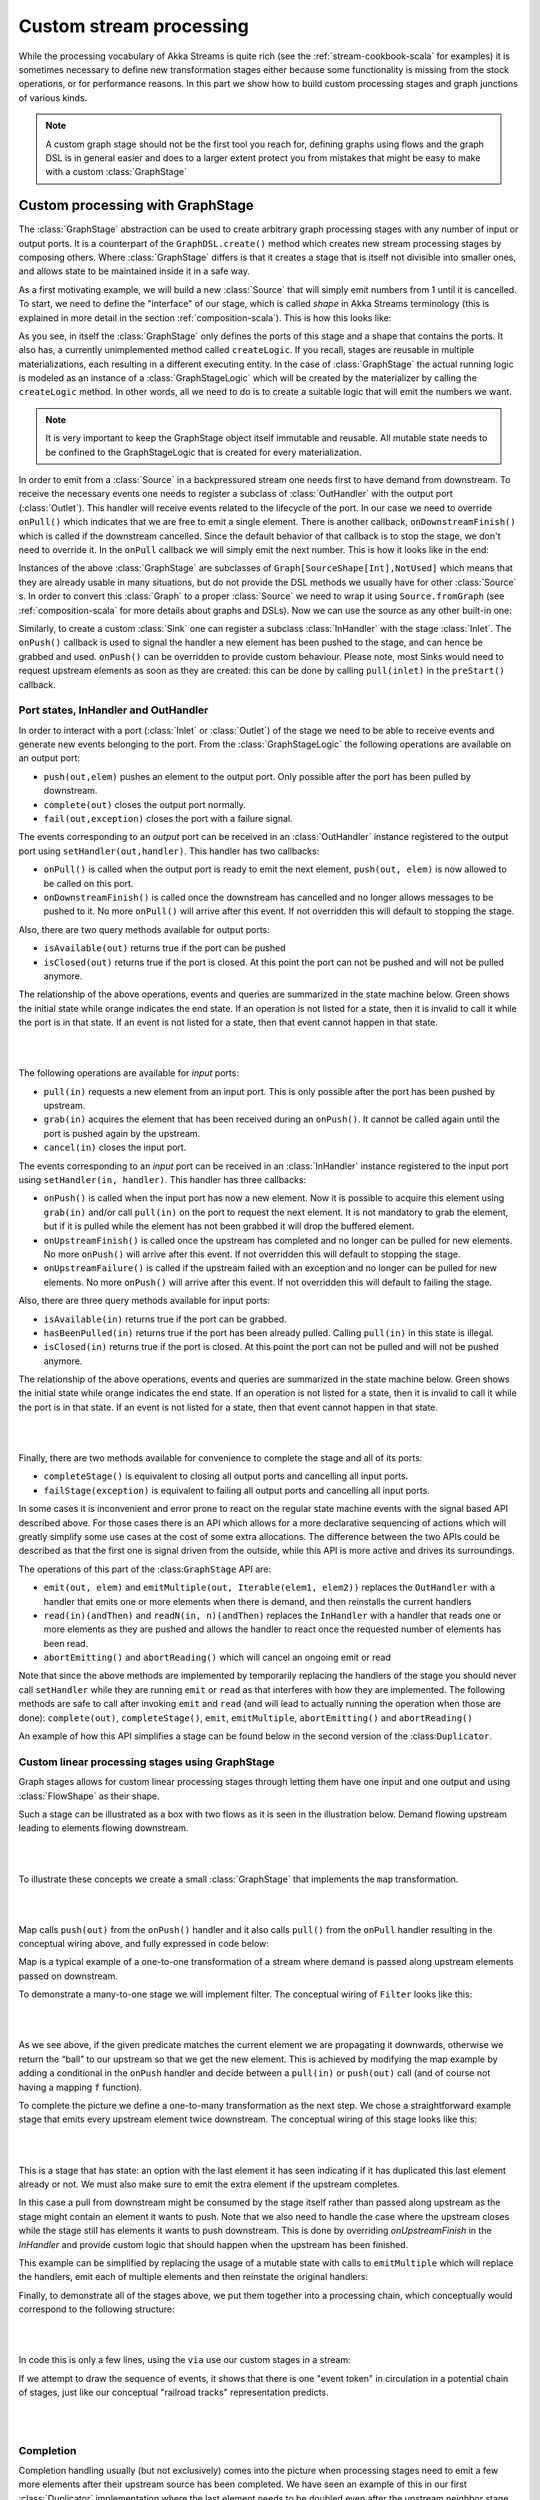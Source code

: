 .. _stream-customize-scala:

########################
Custom stream processing
########################

While the processing vocabulary of Akka Streams is quite rich (see the :ref:`stream-cookbook-scala` for examples) it
is sometimes necessary to define new transformation stages either because some functionality is missing from the
stock operations, or for performance reasons. In this part we show how to build custom processing stages and graph
junctions of various kinds.

.. note::
   A custom graph stage should not be the first tool you reach for, defining graphs using flows
   and the graph DSL is in general easier and does to a larger extent protect you from mistakes that
   might be easy to make with a custom :class:`GraphStage`


.. _graphstage-scala:

Custom processing with GraphStage
=================================

The :class:`GraphStage` abstraction can be used to create arbitrary graph processing stages with any number of input
or output ports. It is a counterpart of the ``GraphDSL.create()`` method which creates new stream processing
stages by composing others. Where :class:`GraphStage` differs is that it creates a stage that is itself not divisible into
smaller ones, and allows state to be maintained inside it in a safe way.

As a first motivating example, we will build a new :class:`Source` that will simply emit numbers from 1 until it is
cancelled. To start, we need to define the "interface" of our stage, which is called *shape* in Akka Streams terminology
(this is explained in more detail in the section :ref:`composition-scala`). This is how this looks like:

.. includecode:: ../code/docs/stream/GraphStageDocSpec.scala#boilerplate-example

As you see, in itself the :class:`GraphStage` only defines the ports of this stage and a shape that contains the ports.
It also has, a currently unimplemented method called ``createLogic``. If you recall, stages are reusable in multiple
materializations, each resulting in a different executing entity. In the case of :class:`GraphStage` the actual running
logic is modeled as an instance of a :class:`GraphStageLogic` which will be created by the materializer by calling
the ``createLogic`` method. In other words, all we need to do is to create a suitable logic that will emit the
numbers we want.

.. note::

   It is very important to keep the GraphStage object itself immutable and reusable. All mutable state needs to be
   confined to the GraphStageLogic that is created for every materialization.

In order to emit from a :class:`Source` in a backpressured stream one needs first to have demand from downstream.
To receive the necessary events one needs to register a subclass of :class:`OutHandler` with the output port
(:class:`Outlet`). This handler will receive events related to the lifecycle of the port. In our case we need to
override ``onPull()`` which indicates that we are free to emit a single element. There is another callback,
``onDownstreamFinish()`` which is called if the downstream cancelled. Since the default behavior of that callback is
to stop the stage, we don't need to override it. In the ``onPull`` callback we will simply emit the next number. This
is how it looks like in the end:

.. includecode:: ../code/docs/stream/GraphStageDocSpec.scala#custom-source-example

Instances of the above :class:`GraphStage` are subclasses of ``Graph[SourceShape[Int],NotUsed]`` which means
that they are already usable in many situations, but do not provide the DSL methods we usually have for other
:class:`Source` s. In order to convert this :class:`Graph` to a proper :class:`Source` we need to wrap it using
``Source.fromGraph`` (see :ref:`composition-scala` for more details about graphs and DSLs). Now we can use the
source as any other built-in one:

.. includecode:: ../code/docs/stream/GraphStageDocSpec.scala#simple-source-usage

Similarly, to create a custom :class:`Sink` one can register a subclass :class:`InHandler` with the stage :class:`Inlet`.
The ``onPush()`` callback is used to signal the handler a new element has been pushed to the stage,
and can hence be grabbed and used. ``onPush()`` can be overridden to provide custom behaviour.
Please note, most Sinks would need to request upstream elements as soon as they are created: this can be
done by calling ``pull(inlet)`` in the ``preStart()`` callback.

.. includecode:: ../code/docs/stream/GraphStageDocSpec.scala#custom-sink-example

Port states, InHandler and OutHandler
-------------------------------------

In order to interact with a port (:class:`Inlet` or :class:`Outlet`) of the stage we need to be able to receive events
and generate new events belonging to the port. From the :class:`GraphStageLogic` the following operations are available
on an output port:

* ``push(out,elem)`` pushes an element to the output port. Only possible after the port has been pulled by downstream.
* ``complete(out)`` closes the output port normally.
* ``fail(out,exception)`` closes the port with a failure signal.


The events corresponding to an *output* port can be received in an :class:`OutHandler` instance registered to the
output port using ``setHandler(out,handler)``. This handler has two callbacks:

* ``onPull()`` is called when the output port is ready to emit the next element, ``push(out, elem)`` is now allowed
  to be called on this port.
* ``onDownstreamFinish()`` is called once the downstream has cancelled and no longer allows messages to be pushed to it.
  No more ``onPull()`` will arrive after this event. If not overridden this will default to stopping the stage.

Also, there are two query methods available for output ports:

* ``isAvailable(out)`` returns true if the port can be pushed
* ``isClosed(out)`` returns true if the port is closed. At this point the port can not be pushed and will not be pulled anymore.

The relationship of the above operations, events and queries are summarized in the state machine below. Green shows
the initial state while orange indicates the end state. If an operation is not listed for a state, then it is invalid
to call it while the port is in that state. If an event is not listed for a state, then that event cannot happen
in that state.

|

.. image:: ../../images/outport_transitions.png
  :align: center

|

The following operations are available for *input* ports:

* ``pull(in)`` requests a new element from an input port. This is only possible after the port has been pushed by upstream.
* ``grab(in)`` acquires the element that has been received during an ``onPush()``. It cannot be called again until the
  port is pushed again by the upstream.
* ``cancel(in)`` closes the input port.

The events corresponding to an *input* port can be received in an :class:`InHandler` instance registered to the
input port using ``setHandler(in, handler)``. This handler has three callbacks:

* ``onPush()`` is called when the input port has now a new element. Now it is possible to acquire this element using
  ``grab(in)`` and/or call ``pull(in)`` on the port to request the next element. It is not mandatory to grab the
  element, but if it is pulled while the element has not been grabbed it will drop the buffered element.
* ``onUpstreamFinish()`` is called once the upstream has completed and no longer can be pulled for new elements.
  No more ``onPush()`` will arrive after this event. If not overridden this will default to stopping the stage.
* ``onUpstreamFailure()`` is called if the upstream failed with an exception and no longer can be pulled for new elements.
  No more ``onPush()`` will arrive after this event. If not overridden this will default to failing the stage.

Also, there are three query methods available for input ports:

* ``isAvailable(in)`` returns true if the port can be grabbed.
* ``hasBeenPulled(in)`` returns true if the port has been already pulled. Calling ``pull(in)`` in this state is illegal.
* ``isClosed(in)`` returns true if the port is closed. At this point the port can not be pulled and will not be pushed anymore.

The relationship of the above operations, events and queries are summarized in the state machine below. Green shows
the initial state while orange indicates the end state. If an operation is not listed for a state, then it is invalid
to call it while the port is in that state. If an event is not listed for a state, then that event cannot happen
in that state.

|

.. image:: ../../images/inport_transitions.png
  :align: center

|

Finally, there are two methods available for convenience to complete the stage and all of its ports:

* ``completeStage()`` is equivalent to closing all output ports and cancelling all input ports.
* ``failStage(exception)`` is equivalent to failing all output ports and cancelling all input ports.


In some cases it is inconvenient and error prone to react on the regular state machine events with the
signal based API described above. For those cases there is an API which allows for a more declarative sequencing
of actions which will greatly simplify some use cases at the cost of some extra allocations. The difference
between the two APIs could be described as that the first one is signal driven from the outside, while this API
is more active and drives its surroundings.

The operations of this part of the :class:``GraphStage`` API are:

* ``emit(out, elem)`` and ``emitMultiple(out, Iterable(elem1, elem2))`` replaces the ``OutHandler`` with a handler that emits
  one or more elements when there is demand, and then reinstalls the current handlers
* ``read(in)(andThen)`` and ``readN(in, n)(andThen)`` replaces the ``InHandler`` with a handler that reads one or
  more elements as they are pushed and allows the handler to react once the requested number of elements has been read.
* ``abortEmitting()`` and ``abortReading()`` which will cancel an ongoing emit or read

Note that since the above methods are implemented by temporarily replacing the handlers of the stage you should never
call ``setHandler`` while they are running ``emit`` or ``read`` as that interferes with how they are implemented.
The following methods are safe to call after invoking ``emit`` and ``read`` (and will lead to actually running the
operation when those are done): ``complete(out)``, ``completeStage()``, ``emit``, ``emitMultiple``, ``abortEmitting()``
and ``abortReading()``

An example of how this API simplifies a stage can be found below in the second version of the :class:``Duplicator``.


Custom linear processing stages using GraphStage
------------------------------------------------

Graph stages allows for custom linear processing stages through letting them
have one input and one output and using :class:`FlowShape` as their shape.

Such a stage can be illustrated as a box with two flows as it is
seen in the illustration below. Demand flowing upstream leading to elements
flowing downstream.

|

.. image:: ../../images/graph_stage_conceptual.png
   :align: center
   :width: 500

|


To illustrate these concepts we create a small :class:`GraphStage` that implements the ``map`` transformation.

|

.. image:: ../../images/graph_stage_map.png
   :align: center
   :width: 300

|

Map calls ``push(out)`` from the ``onPush()`` handler and it also calls ``pull()`` from the ``onPull`` handler resulting in the
conceptual wiring above, and fully expressed in code below:

.. includecode:: ../code/docs/stream/GraphStageDocSpec.scala#one-to-one

Map is a typical example of a one-to-one transformation of a stream where
demand is passed along upstream elements passed on downstream.

To demonstrate a many-to-one stage we will implement
filter. The conceptual wiring of ``Filter`` looks like this:

|

.. image:: ../../images/graph_stage_filter.png
   :align: center
   :width: 300

|


As we see above, if the given predicate matches the current element we are propagating it downwards, otherwise
we return the “ball” to our upstream so that we get the new element. This is achieved by modifying the map
example by adding a conditional in the ``onPush`` handler and decide between a ``pull(in)`` or ``push(out)`` call
(and of course not having a mapping ``f`` function).

.. includecode:: ../code/docs/stream/GraphStageDocSpec.scala#many-to-one

To complete the picture we define a one-to-many transformation as the next step. We chose a straightforward example stage
that emits every upstream element twice downstream. The conceptual wiring of this stage looks like this:

|

.. image:: ../../images/graph_stage_duplicate.png
   :align: center
   :width: 300

|

This is a stage that has state: an option with the last element it has seen indicating if it
has duplicated this last element already or not. We must also make sure to emit the extra element
if the upstream completes.

.. includecode:: ../code/docs/stream/GraphStageDocSpec.scala#one-to-many

In this case a pull from downstream might be consumed by the stage itself rather
than passed along upstream as the stage might contain an element it wants to
push. Note that we also need to handle the case where the upstream closes while
the stage still has elements it wants to push downstream. This is done by
overriding `onUpstreamFinish` in the `InHandler` and provide custom logic
that should happen when the upstream has been finished.

This example can be simplified by replacing the usage of a mutable state with calls to
``emitMultiple`` which will replace the handlers, emit each of multiple elements and then
reinstate the original handlers:

.. includecode:: ../code/docs/stream/GraphStageDocSpec.scala#simpler-one-to-many


Finally, to demonstrate all of the stages above, we put them together into a processing chain,
which conceptually would correspond to the following structure:


|

.. image:: ../../images/graph_stage_chain.png
   :align: center
   :width: 700

|

In code this is only a few lines, using the ``via`` use our custom stages in a stream:

.. includecode:: ../code/docs/stream/GraphStageDocSpec.scala#graph-stage-chain

If we attempt to draw the sequence of events, it shows that there is one "event token"
in circulation in a potential chain of stages, just like our conceptual "railroad tracks" representation predicts.


|

.. image:: ../../images/graph_stage_tracks_1.png
   :align: center
   :width: 700

|

Completion
----------

Completion handling usually (but not exclusively) comes into the picture when processing stages need to emit
a few more elements after their upstream source has been completed. We have seen an example of this in our
first :class:`Duplicator` implementation where the last element needs to be doubled even after the upstream neighbor
stage has been completed. This can be done by overriding the ``onUpstreamFinish`` method in ``InHandler``.

Stages by default automatically stop once all of their ports (input and output) have been closed externally or internally.
It is possible to opt out from this behavior by invoking ``setKeepGoing(true)`` (which is not supported from the stage’s
constructor and usually done in ``preStart``). In this case the stage **must** be explicitly closed by calling ``completeStage()``
or ``failStage(exception)``. This feature carries the risk of leaking streams and actors, therefore it should be used
with care.

Logging inside GraphStages
--------------------------

Logging debug or other important information in your stages is often a very good idea, especially when developing
more advances stages which may need to be debugged at some point.

The helper trait ``akka.stream.stage.StageLogging`` is provided to enable you to easily obtain a ``LoggingAdapter``
inside of a ``GraphStage`` as long as the ``Materializer`` you're using is able to provide you with a logger.
In that sense, it serves a very similar purpose as ``ActorLogging`` does for Actors. 

.. note:: 
  Please note that you can always simply use a logging library directly inside a Stage.
  Make sure to use an asynchronous appender however, to not accidentally block the stage when writing to files etc.
  See :ref:`slf4j-directly-scala` for more details on setting up async appenders in SLF4J.

The stage then gets access to the ``log`` field which it can safely use from any ``GraphStage`` callbacks:

.. includecode:: ../code/docs/stream/GraphStageLoggingDocSpec.scala#stage-with-logging

.. note::
  **SPI Note:** If you're implementing a Materializer, you can add this ability to your materializer by implementing 
  ``MaterializerLoggingProvider`` in your ``Materializer``.


Using timers
------------

It is possible to use timers in :class:`GraphStages` by using :class:`TimerGraphStageLogic` as the base class for
the returned logic. Timers can be scheduled by calling one of ``scheduleOnce(key,delay)``, ``schedulePeriodically(key,period)`` or
``schedulePeriodicallyWithInitialDelay(key,delay,period)`` and passing an object as a key for that timer (can be any object, for example
a :class:`String`). The ``onTimer(key)`` method needs to be overridden and it will be called once the timer of ``key``
fires. It is possible to cancel a timer using ``cancelTimer(key)`` and check the status of a timer with
``isTimerActive(key)``. Timers will be automatically cleaned up when the stage completes.

Timers can not be scheduled from the constructor of the logic, but it is possible to schedule them from the
``preStart()`` lifecycle hook.

In this sample the stage toggles between open and closed, where open means no elements are passed through. The
stage starts out as closed but as soon as an element is pushed downstream the gate becomes open for a duration
of time during which it will consume and drop upstream messages:

.. includecode:: ../code/docs/stream/GraphStageDocSpec.scala#timed


Using asynchronous side-channels
--------------------------------
In order to receive asynchronous events that are not arriving as stream elements (for example a completion of a future
or a callback from a 3rd party API) one must acquire a :class:`AsyncCallback` by calling ``getAsyncCallback()`` from the
stage logic. The method ``getAsyncCallback`` takes as a parameter a callback that will be called once the asynchronous
event fires. It is important to **not call the callback directly**, instead, the external API must call the
``invoke(event)`` method on the returned :class:`AsyncCallback`. The execution engine will take care of calling the
provided callback in a thread-safe way. The callback can safely access the state of the :class:`GraphStageLogic`
implementation.

Sharing the AsyncCallback from the constructor risks race conditions, therefore it is recommended to use the
``preStart()`` lifecycle hook instead.


This example shows an asynchronous side channel graph stage that starts dropping elements
when a future completes:

.. includecode:: ../code/docs/stream/GraphStageDocSpec.scala#async-side-channel

Integration with actors
-----------------------

**This section is a stub and will be extended in the next release**
**This is a :ref:`may change <may-change>` feature***

It is possible to acquire an ActorRef that can be addressed from the outside of the stage, similarly how
:class:`AsyncCallback` allows injecting asynchronous events into a stage logic. This reference can be obtained
by calling ``getStageActorRef(receive)`` passing in a function that takes a :class:`Pair` of the sender
:class:`ActorRef` and the received message. This reference can be used to watch other actors by calling its ``watch(ref)``
or ``unwatch(ref)`` methods. The reference can be also watched by external actors. The current limitations of this
:class:`ActorRef` are:

 - they are not location transparent, they cannot be accessed via remoting.
 - they cannot be returned as materialized values.
 - they cannot be accessed from the constructor of the :class:`GraphStageLogic`, but they can be accessed from the
   ``preStart()`` method.


Custom materialized values
--------------------------

Custom stages can return materialized values instead of ``NotUsed`` by inheriting from :class:`GraphStageWithMaterializedValue`
instead of the simpler :class:`GraphStage`. The difference is that in this case the method
``createLogicAndMaterializedValue(inheritedAttributes)`` needs to be overridden, and in addition to the
stage logic the materialized value must be provided

.. warning::
   There is no built-in synchronization of accessing this value from both of the thread where the logic runs and
   the thread that got hold of the materialized value. It is the responsibility of the programmer to add the
   necessary (non-blocking) synchronization and visibility guarantees to this shared object.

In this sample the materialized value is a future containing the first element to go through the stream:

.. includecode:: ../code/docs/stream/GraphStageDocSpec.scala#materialized


Using attributes to affect the behavior of a stage
--------------------------------------------------

**This section is a stub and will be extended in the next release**

Stages can access the :class:`Attributes` object created by the materializer. This contains all the applied (inherited)
attributes applying to the stage, ordered from least specific (outermost) towards the most specific (innermost)
attribute. It is the responsibility of the stage to decide how to reconcile this inheritance chain to a final effective
decision.

See :ref:`composition-scala` for an explanation on how attributes work.




Rate decoupled graph stages
---------------------------

Sometimes it is desirable to *decouple* the rate of the upstream and downstream of a stage, synchronizing only
when needed.

This is achieved in the model by representing a :class:`GraphStage` as a *boundary* between two regions where the
demand sent upstream is decoupled from the demand that arrives from downstream. One immediate consequence of this
difference is that an ``onPush`` call does not always lead to calling ``push`` and an ``onPull``  call does not always
lead to calling ``pull``.

One of the important use-case for this is to build buffer-like entities, that allow independent progress
of upstream and downstream stages when the buffer is not full or empty, and slowing down the appropriate side if the
buffer becomes empty or full.

The next diagram illustrates the event sequence for a buffer with capacity of two elements in a setting where
the downstream demand is slow to start and the buffer will fill up with upstream elements before any demand
is seen from downstream.

|

.. image:: ../../images/graph_stage_detached_tracks_1.png
   :align: center
   :width: 500

|

Another scenario would be where the demand from downstream starts coming in before any element is pushed
into the buffer stage.


|

.. image:: ../../images/graph_stage_detached_tracks_2.png
   :align: center
   :width: 500

|


The first difference we can notice is that our ``Buffer`` stage is automatically pulling its upstream on
initialization. The buffer has demand for up to two elements without any downstream demand.

The following code example demonstrates a buffer class corresponding to the message sequence chart above.

.. includecode:: ../code/docs/stream/GraphStageDocSpec.scala#detached


Thread safety of custom processing stages
=========================================

All of the above custom stages (linear or graph) provide a few simple guarantees that implementors can rely on.
 - The callbacks exposed by all of these classes are never called concurrently.
 - The state encapsulated by these classes can be safely modified from the provided callbacks, without any further
   synchronization.

In essence, the above guarantees are similar to what :class:`Actor` s provide, if one thinks of the state of a custom
stage as state of an actor, and the callbacks as the ``receive`` block of the actor.

.. warning::
  It is **not safe** to access the state of any custom stage outside of the callbacks that it provides, just like it
  is unsafe to access the state of an actor from the outside. This means that Future callbacks should **not close over**
  internal state of custom stages because such access can be concurrent with the provided callbacks, leading to undefined
  behavior.

Resources and the stage lifecycle
=================================

If a stage manages a resource with a lifecycle, for example objects that needs to be shutdown when it is not
used anymore, returned to a pool etc. it is important to make sure this will happen in all circumstances when the stage
shuts down.

Cleaning up resources should be done in ``GraphStageLogic.postStop` and not in the ``InHandler`` and ``OutHandler``
callbacks. The reason for this is that when the stage itself completes or is failed there is no signal from the upstreams
or the downstreams. Even for stages that does not complete or fail in this manner can have this happen when the
``Materializer`` is shutdown or the ``ActorSystem`` is terminated while a stream is still running, what is called an
"abrupt termination".

Extending Flow Combinators with Custom Operators
================================================

The most general way of extending any :class:`Source`, :class:`Flow` or :class:`SubFlow` (e.g. from ``groupBy``) is
demonstrated above: create a graph of flow-shape like the :class:`Duplicator` example given above and use the ``.via(...)``
combinator to integrate it into your stream topology. This works with all :class:`FlowOps` sub-types, including the
ports that you connect with the graph DSL.

Advanced Scala users may wonder whether it is possible to write extension methods that enrich :class:`FlowOps` to
allow nicer syntax. The short answer is that Scala 2 does not support this in a fully generic fashion, the problem is
that it is impossible to abstract over the kind of stream that is being extended because :class:`Source`, :class:`Flow`
and :class:`SubFlow` differ in the number and kind of their type parameters. While it would be possible to write
an implicit class that enriches them generically, this class would require explicit instantiation with all type
parameters due to `SI-2712 <https://issues.scala-lang.org/browse/SI-2712>`_. For a partial workaround that unifies
extensions to :class:`Source` and :class:`Flow` see `this sketch by R. Kuhn <https://gist.github.com/rkuhn/2870fcee4937dda2cad5>`_.

A lot simpler is the task of just adding an extension method to :class:`Source` as shown below:

.. includecode:: ../code/docs/stream/GraphStageDocSpec.scala#extending-source

The analog works for :class:`Flow` as well:

.. includecode:: ../code/docs/stream/GraphStageDocSpec.scala#extending-flow

If you try to write this for :class:`SubFlow`, though, you will run into the same issue as when trying to unify
the two solutions above, only on a higher level (the type constructors needed for that unification would have rank
two, meaning that some of their type arguments are type constructors themselves—when trying to extend the solution
shown in the linked sketch the author encountered such a density of compiler StackOverflowErrors and IDE failures
that he gave up).

It is interesting to note that a simplified form of this problem has found its way into the `dotty test suite <https://github.com/lampepfl/dotty/pull/1186/files>`_.
Dotty is the development version of Scala on its way to Scala 3.
